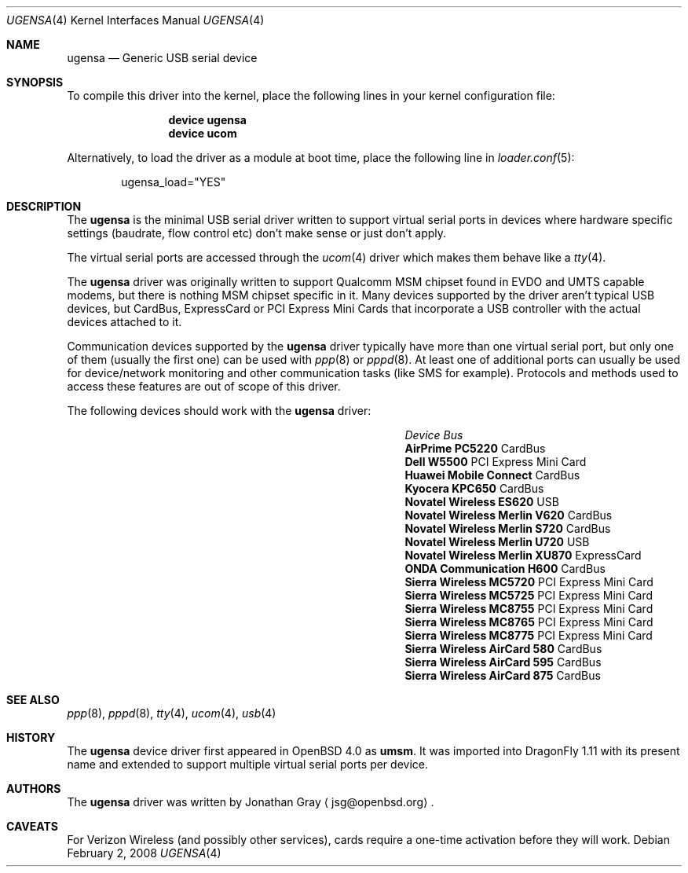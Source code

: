 .\" $DragonFly: src/share/man/man4/ugensa.4,v 1.1 2008/02/11 18:13:58 hasso Exp $
.\" $OpenBSD: umsm.4,v 1.20 2007/05/31 19:19:52 jmc Exp $
.\"
.\" Copyright (c) 2006 Jonathan Gray <jsg@openbsd.org>
.\"
.\" Permission to use, copy, modify, and distribute this software for any
.\" purpose with or without fee is hereby granted, provided that the above
.\" copyright notice and this permission notice appear in all copies.
.\"
.\" THE SOFTWARE IS PROVIDED "AS IS" AND THE AUTHOR DISCLAIMS ALL WARRANTIES
.\" WITH REGARD TO THIS SOFTWARE INCLUDING ALL IMPLIED WARRANTIES OF
.\" MERCHANTABILITY AND FITNESS. IN NO EVENT SHALL THE AUTHOR BE LIABLE FOR
.\" ANY SPECIAL, DIRECT, INDIRECT, OR CONSEQUENTIAL DAMAGES OR ANY DAMAGES
.\" WHATSOEVER RESULTING FROM LOSS OF USE, DATA OR PROFITS, WHETHER IN AN
.\" ACTION OF CONTRACT, NEGLIGENCE OR OTHER TORTIOUS ACTION, ARISING OUT OF
.\" OR IN CONNECTION WITH THE USE OR PERFORMANCE OF THIS SOFTWARE.
.\"
.Dd February 2, 2008
.Dt UGENSA 4
.Os
.Sh NAME
.Nm ugensa
.Nd Generic USB serial device
.Sh SYNOPSIS
To compile this driver into the kernel, place the following lines in your
kernel configuration file:
.Bd -ragged -offset indent
.Cd "device ugensa"
.Cd "device ucom"
.Ed
.Pp
Alternatively, to load the driver as a module at boot time, place the
following line in
.Xr loader.conf 5 :
.Bd -literal -offset indent
ugensa_load="YES"
.Ed
.Sh DESCRIPTION
The
.Nm
is the minimal USB serial driver written to support virtual serial ports in
devices where hardware specific settings (baudrate, flow control etc) don't
make sense or just don't apply.
.Pp
The virtual serial ports are accessed through the
.Xr ucom 4
driver which makes them behave like a
.Xr tty 4 .
.Pp
The
.Nm
driver was originally written to support Qualcomm MSM chipset found in EVDO
and UMTS capable modems, but there is nothing MSM chipset specific in it.
Many devices supported by the driver aren't typical USB devices, but CardBus,
ExpressCard or PCI Express Mini Cards that incorporate a USB controller
with the actual devices attached to it.
.Pp
Communication devices supported by the
.Nm
driver typically have more than one virtual serial port, but only one of
them (usually the first one) can be used with
.Xr ppp 8
or
.Xr pppd 8 .
At least one of additional ports can usually be used for device/network
monitoring and other communication tasks (like SMS for example).
Protocols and methods used to access these features are out of scope of this
driver.
.Pp
The following devices should work with the
.Nm
driver:
.Pp
.Bl -column "Device                " "Bus" -compact -offset 6n
.It Em "Device		Bus"
.It Li "AirPrime PC5220" Ta Ta CardBus
.It Li "Dell W5500" Ta Ta PCI Express Mini Card
.It Li "Huawei Mobile Connect" Ta Ta CardBus
.It Li "Kyocera KPC650" Ta Ta CardBus
.It Li "Novatel Wireless ES620" Ta Ta USB
.It Li "Novatel Wireless Merlin V620" Ta CardBus
.It Li "Novatel Wireless Merlin S720" Ta Ta CardBus
.It Li "Novatel Wireless Merlin U720" Ta Ta USB
.It Li "Novatel Wireless Merlin XU870" Ta ExpressCard
.It Li "ONDA Communication H600" Ta Ta CardBus
.It Li "Sierra Wireless MC5720" Ta Ta PCI Express Mini Card
.It Li "Sierra Wireless MC5725" Ta Ta PCI Express Mini Card
.It Li "Sierra Wireless MC8755" Ta Ta PCI Express Mini Card
.It Li "Sierra Wireless MC8765" Ta Ta PCI Express Mini Card
.It Li "Sierra Wireless MC8775" Ta Ta PCI Express Mini Card
.It Li "Sierra Wireless AirCard 580" Ta Ta CardBus
.It Li "Sierra Wireless AirCard 595" Ta Ta CardBus
.It Li "Sierra Wireless AirCard 875" Ta Ta CardBus
.El
.Sh SEE ALSO
.Xr ppp 8 ,
.Xr pppd 8 ,
.Xr tty 4 ,
.Xr ucom 4 ,
.Xr usb 4
.Sh HISTORY
The
.Nm
device driver first appeared in
.Ox 4.0
as
.Nm umsm .
It was imported into
.Dx 1.11
with its present name and extended to support multiple virtual serial ports
per device.
.Sh AUTHORS
.An -nosplit
The
.Nm
driver was written by
.An Jonathan Gray
.Aq jsg@openbsd.org .
.Sh CAVEATS
For Verizon Wireless (and possibly other services), cards require a one-time
activation before they will work.
